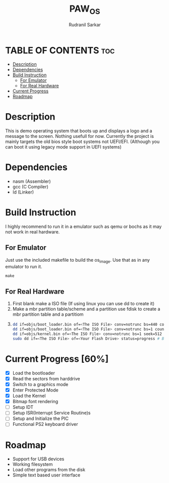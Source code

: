 #+TITLE: PAW_OS
#+AUTHOR: Rudranil Sarkar

#+html: <p align="center"><img src="./Screenshots/screen.png"/></src>

* TABLE OF CONTENTS :toc:
- [[#description][Description]]
- [[#dependencies][Dependencies]]
- [[#build-instruction][Build Instruction]]
  - [[#for-emulator][For Emulator]]
  - [[#for-real-hardware][For Real Hardware]]
- [[#current-progress-60][Current Progress]]
- [[#roadmap][Roadmap]]

* Description
This is demo operating system that boots up and displays a logo and a message to the screen. Nothing usefull for now. Currently the project is mainly targets the old bios style boot systems not UEFI/EFI. (Although you can boot it using legacy mode support in UEFI systems)

* Dependencies
- nasm (Assembler)
- gcc  (C Compiler)
- ld   (Linker)

* Build Instruction
I highly recommend to run it in a emulator such as qemu or bochs as it may not work in real hardware.

** For Emulator
Just use the included makefile to build the os_image. Use that as in any emulator to run it.
#+begin_src Makefile
make
#+end_src

** For Real Hardware
 1. First blank make a ISO file (If using linux you can use dd to create it)
 2. Make a mbr partition table/scheme and a partition use fdisk to create a mbr partition table and a partitiom
 3.
    #+begin_src sh
dd if=objs/boot_loader.bin of=<The ISO File> conv=notrunc bs=440 count=1 # Skip the mbr partitiom
dd if=objs/boot_loader.bin of=<The ISO File> conv=notrunc bs=1 count=2 skip=510 seek=510 # The preserve the magic number
dd if=objs/kernel.bin of=<The ISO File> conv=notrunc bs=1 seek=512 status=progress  # Add the kernel
sudo dd if=<The ISO File> of=<Your Flash Drive> status=progress # Burn the ISO File in the flash drive
    #+end_src

* Current Progress [60%]
- [X] Load the bootloader
- [X] Read the sectors from harddrive
- [X] Switch to a graphics mode
- [X] Enter Protected Mode
- [X] Load the Kernel
- [X] Bitmap font rendering
- [-] Setup IDT
- [ ] Setup ISR(Interrupt Service Routine)s
- [ ] Setup and Initialize the PIC
- [ ] Functional PS2 keyboard driver


* Roadmap
- Support for USB devices
- Working filesystem
- Load other programs from the disk
- Simple text based user interface
